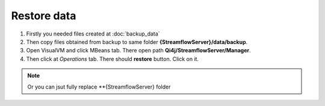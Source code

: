 Restore data
============

#. Firstly you needed files created at :doc:`backup_data`

#. Then copy files obtained from backup to same folder **{StreamflowServer}/data/backup**.

#. Open VisualVM and click MBeans tab. There open path **Qi4j/StreamflowServer/Manager**.

#. Then click at *Operations* tab. There should **restore** button. Click on it.

.. image:: images/restore.png
    :align: center
    :width: 100%

.. note::
   Or you can jsut fully replace **{StreamflowServer} folder